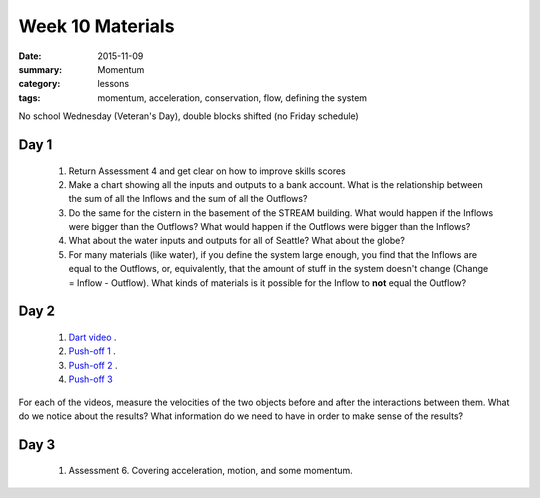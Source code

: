 Week 10 Materials  
#################

:date: 2015-11-09
:summary: Momentum 
:category: lessons
:tags: momentum, acceleration, conservation, flow, defining the system

No school Wednesday (Veteran's Day), double blocks shifted (no Friday schedule)


=====
Day 1
=====

 1. Return Assessment 4 and get clear on how to improve skills scores

 2. Make a chart showing all the inputs and outputs to a bank account.  What is the relationship between the sum of all the Inflows and the sum of all the Outflows?

 3. Do the same for the cistern in the basement of the STREAM building.  What would happen if the Inflows were bigger than the Outflows?  What would happen if the Outflows were bigger than the Inflows?

 4. What about the water inputs and outputs for all of Seattle?  What about the globe?

 5. For many materials (like water), if you define the system large enough, you find that the Inflows are equal to the Outflows, or, equivalently, that the amount of stuff in the system doesn't change (Change = Inflow - Outflow).  What kinds of materials is it possible for the Inflow to **not** equal the Outflow?

=====
Day 2
=====

 1. `Dart video <http://s3-us-west-2.amazonaws.com/dmvideos.org/players/blowdart_cart/blowdart_cart.html>`_ .  

 2. `Push-off 1 <http://serc.carleton.edu/dmvideos/players/cart_push_off_1.html?hide_banner=true>`_ .

 3. `Push-off 2 <http://serc.carleton.edu/dmvideos/players/cart_push_off_2.html?hide_banner=true>`_ .

 4. `Push-off 3 <http://serc.carleton.edu/dmvideos/players/cart_push_off_3.html?hide_banner=true>`_


For each of the videos, measure the velocities of the two objects before and after the interactions between them.  What do we notice about the results?  What information do we need to have in order to make sense of the results?

=====
Day 3
=====

 1. Assessment 6.  Covering acceleration, motion, and some momentum.



   
